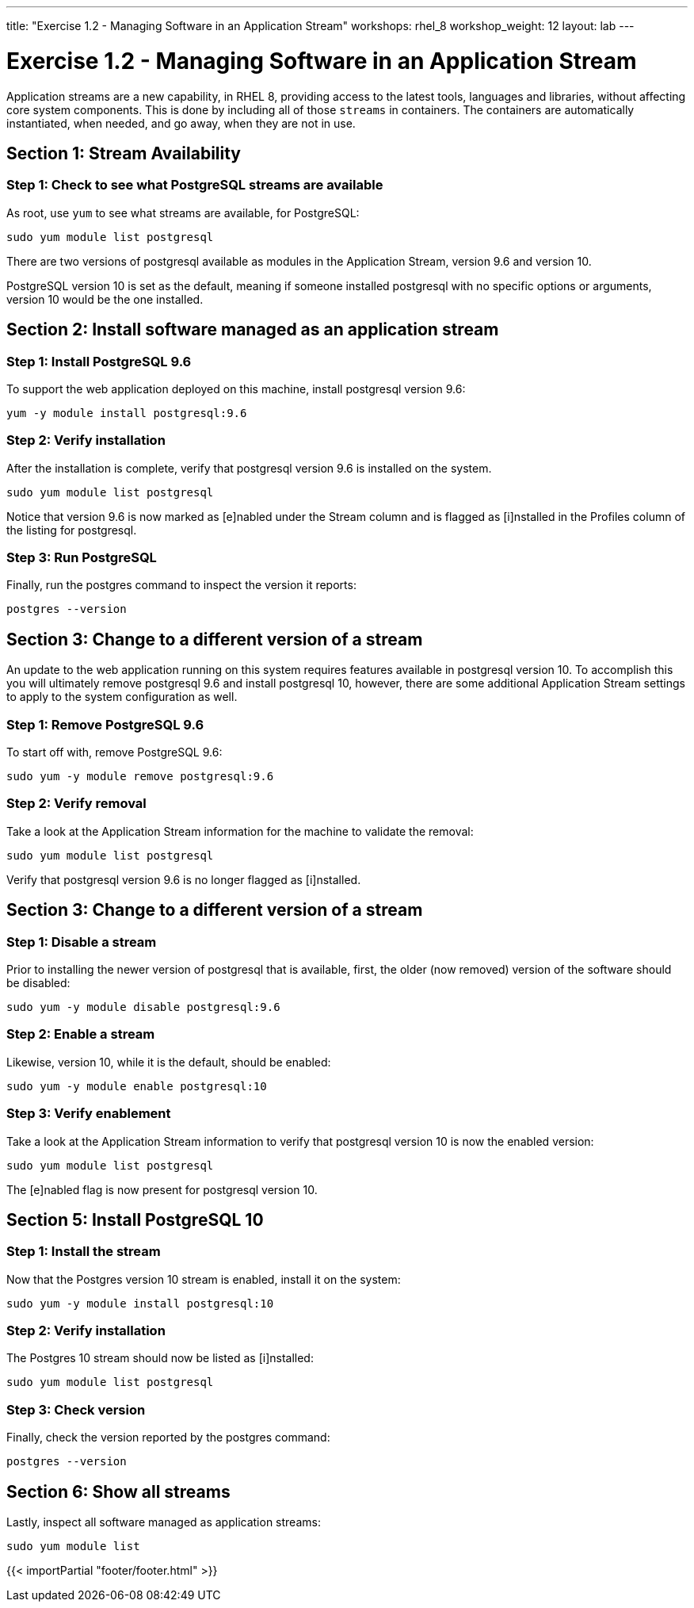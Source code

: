 ---
title: "Exercise 1.2 - Managing Software in an Application Stream"
workshops: rhel_8
workshop_weight: 12
layout: lab
---

:icons: font
:imagesdir: /workshops/rhel_8/images
:package_url: http://docs.ansible.com/ansible/package_module.html
:service_url: http://docs.ansible.com/ansible/service_module.html
:gather_facts_url: http://docs.ansible.com/ansible/latest/playbooks_variables.html#turning-off-facts


= Exercise 1.2 - Managing Software in an Application Stream

Application streams are a new capability, in RHEL 8, providing access to the latest tools, languages and libraries, without affecting core system components. This is done by including all of those `streams` in containers. The containers are automatically instantiated, when needed, and go away, when they are not in use.

== Section 1: Stream Availability

=== Step 1: Check to see what PostgreSQL streams are available

As root, use `yum` to see what streams are available, for PostgreSQL:

[source,bash]
----
sudo yum module list postgresql
----

There are two versions of postgresql available as modules in the Application Stream, version 9.6 and version 10.

PostgreSQL version 10 is set as the default, meaning if someone installed postgresql with no specific options or arguments, version 10 would be the one installed.

== Section 2: Install software managed as an application stream

=== Step 1: Install PostgreSQL 9.6

To support the web application deployed on this machine, install postgresql version 9.6:

[source,bash]
----
yum -y module install postgresql:9.6
----

=== Step 2: Verify installation

After the installation is complete, verify that postgresql version 9.6 is installed on the system.

[source,bash]
----
sudo yum module list postgresql
----

Notice that version 9.6 is now marked as [e]nabled under the Stream column and is flagged as [i]nstalled in the Profiles column of the listing for postgresql.

=== Step 3: Run PostgreSQL

Finally, run the postgres command to inspect the version it reports:

[source,bash]
----
postgres --version
----

== Section 3: Change to a different version of a stream

An update to the web application running on this system requires features available in postgresql version 10. To accomplish this you will ultimately remove postgresql 9.6 and install postgresql 10, however, there are some additional Application Stream settings to apply to the system configuration as well.

=== Step 1: Remove PostgreSQL 9.6

To start off with, remove PostgreSQL 9.6:

[source,bash]
----
sudo yum -y module remove postgresql:9.6
----

=== Step 2: Verify removal

Take a look at the Application Stream information for the machine to validate the removal:

[source,bash]
----
sudo yum module list postgresql
----

Verify that postgresql version 9.6 is no longer flagged as [i]nstalled.

== Section 3: Change to a different version of a stream

=== Step 1: Disable a stream

Prior to installing the newer version of postgresql that is available, first, the older (now removed) version of the software should be disabled:

[source,bash]
----
sudo yum -y module disable postgresql:9.6
----

=== Step 2: Enable a stream

Likewise, version 10, while it is the default, should be enabled:

[source,bash]
----
sudo yum -y module enable postgresql:10
----

=== Step 3: Verify enablement

Take a look at the Application Stream information to verify that postgresql version 10 is now the enabled version:

[source,bash]
----
sudo yum module list postgresql
----

The [e]nabled flag is now present for postgresql version 10.

== Section 5: Install PostgreSQL 10

=== Step 1: Install the stream

Now that the Postgres version 10 stream is enabled, install it on the system:

[source,bash]
----
sudo yum -y module install postgresql:10
----

=== Step 2: Verify installation

The Postgres 10 stream should now be listed as [i]nstalled:

[source,bash]
----
sudo yum module list postgresql
----

=== Step 3: Check version

Finally, check the version reported by the postgres command:

[source,bash]
----
postgres --version
----

== Section 6: Show all streams

Lastly, inspect all software managed as application streams:

[source,bash]
----
sudo yum module list
----

{{< importPartial "footer/footer.html" >}}
